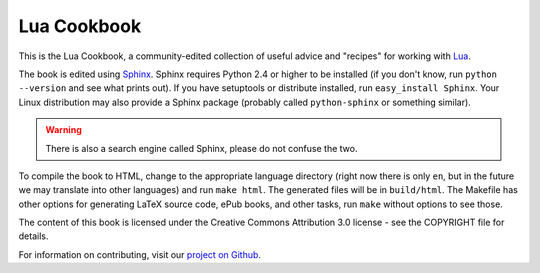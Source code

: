 ============
Lua Cookbook
============
This is the Lua Cookbook, a community-edited collection of useful advice and
"recipes" for working with `Lua`_.

The book is edited using `Sphinx`_. Sphinx requires Python 2.4 or higher to
be installed (if you don't know, run ``python --version`` and see what prints
out). If you have setuptools or distribute installed, run
``easy_install Sphinx``. Your Linux distribution may also provide a Sphinx
package (probably called ``python-sphinx`` or something similar).

.. warning::

    There is also a search engine called Sphinx, please do not confuse the
    two.

To compile the book to HTML, change to the appropriate language
directory (right now there is only ``en``, but in the future we may translate
into other languages) and run ``make html``. The generated files will be in
``build/html``. The Makefile has other options for generating LaTeX source
code, ePub books, and other tasks, run ``make`` without options to see those.

The content of this book is licensed under the Creative Commons Attribution
3.0 license - see the COPYRIGHT file for details.

For information on contributing, visit our `project on Github`_.

.. _Lua: http://www.lua.org/
.. _Sphinx: http://sphinx.pocoo.org/
.. _project on Github: http://github.com/lua-cookbook/lua-cookbook
